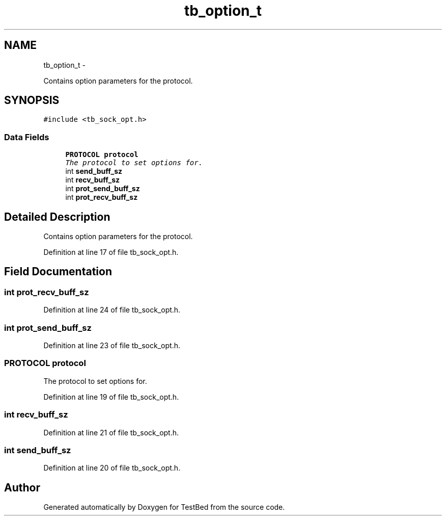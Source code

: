.TH "tb_option_t" 3 "Tue Feb 4 2014" "Version 0.2" "TestBed" \" -*- nroff -*-
.ad l
.nh
.SH NAME
tb_option_t \- 
.PP
Contains option parameters for the protocol\&.  

.SH SYNOPSIS
.br
.PP
.PP
\fC#include <tb_sock_opt\&.h>\fP
.SS "Data Fields"

.in +1c
.ti -1c
.RI "\fBPROTOCOL\fP \fBprotocol\fP"
.br
.RI "\fIThe protocol to set options for\&. \fP"
.ti -1c
.RI "int \fBsend_buff_sz\fP"
.br
.ti -1c
.RI "int \fBrecv_buff_sz\fP"
.br
.ti -1c
.RI "int \fBprot_send_buff_sz\fP"
.br
.ti -1c
.RI "int \fBprot_recv_buff_sz\fP"
.br
.in -1c
.SH "Detailed Description"
.PP 
Contains option parameters for the protocol\&. 
.PP
Definition at line 17 of file tb_sock_opt\&.h\&.
.SH "Field Documentation"
.PP 
.SS "int prot_recv_buff_sz"

.PP
Definition at line 24 of file tb_sock_opt\&.h\&.
.SS "int prot_send_buff_sz"

.PP
Definition at line 23 of file tb_sock_opt\&.h\&.
.SS "\fBPROTOCOL\fP protocol"

.PP
The protocol to set options for\&. 
.PP
Definition at line 19 of file tb_sock_opt\&.h\&.
.SS "int recv_buff_sz"

.PP
Definition at line 21 of file tb_sock_opt\&.h\&.
.SS "int send_buff_sz"

.PP
Definition at line 20 of file tb_sock_opt\&.h\&.

.SH "Author"
.PP 
Generated automatically by Doxygen for TestBed from the source code\&.
